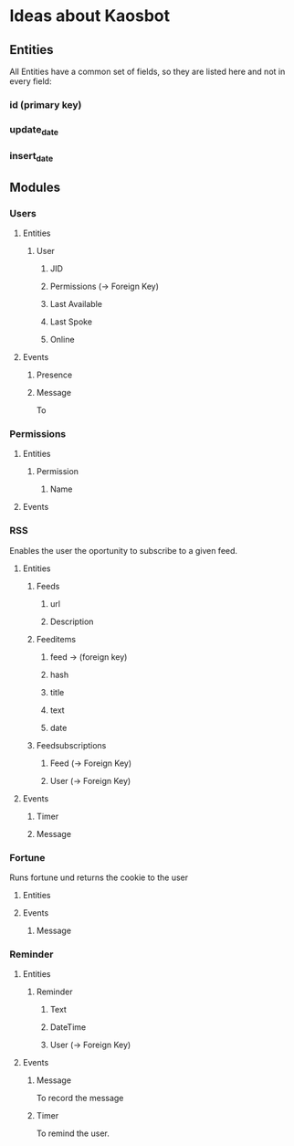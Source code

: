 * Ideas about Kaosbot
** Entities
All Entities have a common set of fields, so they are listed here and not in every field:
*** id (primary key)
*** update_date
*** insert_date
** Modules
*** Users
**** Entities
***** User
****** JID
****** Permissions (-> Foreign Key)
****** Last Available
****** Last Spoke
****** Online
**** Events
***** Presence
***** Message
To 
*** Permissions
**** Entities
***** Permission
****** Name
**** Events
*** RSS
Enables the user the oportunity to subscribe to a given feed.
**** Entities
***** Feeds
****** url
****** Description
***** Feeditems
****** feed -> (foreign key)
****** hash
****** title
****** text
****** date
***** Feedsubscriptions
****** Feed (-> Foreign Key)
****** User (-> Foreign Key)
**** Events
***** Timer
***** Message
*** Fortune
Runs fortune und returns the cookie to the user
**** Entities
**** Events
***** Message
*** Reminder
**** Entities
***** Reminder
****** Text
****** DateTime
****** User (-> Foreign Key)
**** Events
***** Message
To record the message
***** Timer
To remind the user.
